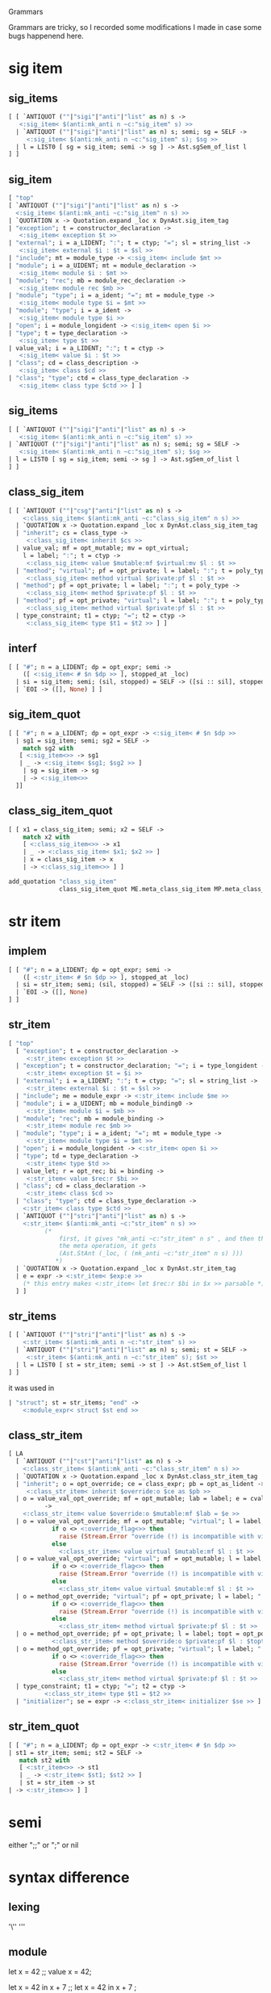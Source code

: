 #+SEQ_TODO: TODO(T) WAIT(W) | DONE(D!) CANCELED(C@) 
#+STARTUP: overview
#+COLUMNS: %10ITEM  %10PRIORITY %15TODO %65TAGS

#+OPTIONS: toc:4 ^:{} num:nil creator:nil author:nil
#+OPTIONS: author:nil timestamp:nil d:nil
#+STYLE: <link rel="stylesheet" type="text/css" href="../css/style.css">


Grammars


Grammars are tricky, so I recorded some modifications I made in case
some bugs happenend here.



* sig item
  
** sig_items

  #+BEGIN_SRC ocaml
    [ [ `ANTIQUOT (""|"sigi"|"anti"|"list" as n) s ->
       <:sig_item< $(anti:mk_anti n ~c:"sig_item" s) >>
      | `ANTIQUOT (""|"sigi"|"anti"|"list" as n) s; semi; sg = SELF ->
         <:sig_item< $(anti:mk_anti n ~c:"sig_item" s); $sg >>
      | l = LIST0 [ sg = sig_item; semi -> sg ] -> Ast.sgSem_of_list l
    ] ]
  #+END_SRC  

** sig_item

  #+BEGIN_SRC ocaml
    [ "top"
    [ `ANTIQUOT (""|"sigi"|"anti"|"list" as n) s ->
      <:sig_item< $(anti:mk_anti ~c:"sig_item" n s) >>
    | `QUOTATION x -> Quotation.expand _loc x DynAst.sig_item_tag
    | "exception"; t = constructor_declaration ->
       <:sig_item< exception $t >>
    | "external"; i = a_LIDENT; ":"; t = ctyp; "="; sl = string_list ->
       <:sig_item< external $i : $t = $sl >>
    | "include"; mt = module_type -> <:sig_item< include $mt >>
    | "module"; i = a_UIDENT; mt = module_declaration ->
       <:sig_item< module $i : $mt >>
    | "module"; "rec"; mb = module_rec_declaration ->
       <:sig_item< module rec $mb >>
    | "module"; "type"; i = a_ident; "="; mt = module_type ->
       <:sig_item< module type $i = $mt >>
    | "module"; "type"; i = a_ident ->
       <:sig_item< module type $i >>
    | "open"; i = module_longident -> <:sig_item< open $i >>
    | "type"; t = type_declaration ->
       <:sig_item< type $t >>
    | value_val; i = a_LIDENT; ":"; t = ctyp ->
       <:sig_item< value $i : $t >>
    | "class"; cd = class_description ->
       <:sig_item< class $cd >>
    | "class"; "type"; ctd = class_type_declaration ->
       <:sig_item< class type $ctd >> ] ]  
  #+END_SRC
** sig_items
  #+BEGIN_SRC ocaml
    [ [ `ANTIQUOT (""|"sigi"|"anti"|"list" as n) s ->
       <:sig_item< $(anti:mk_anti n ~c:"sig_item" s) >>
    | `ANTIQUOT (""|"sigi"|"anti"|"list" as n) s; semi; sg = SELF ->
       <:sig_item< $(anti:mk_anti n ~c:"sig_item" s); $sg >>
    | l = LIST0 [ sg = sig_item; semi -> sg ] -> Ast.sgSem_of_list l
    ] ]  
  #+END_SRC

** class_sig_item

  #+BEGIN_SRC ocaml
    [ [ `ANTIQUOT (""|"csg"|"anti"|"list" as n) s ->
        <:class_sig_item< $(anti:mk_anti ~c:"class_sig_item" n s) >>
      | `QUOTATION x -> Quotation.expand _loc x DynAst.class_sig_item_tag
      | "inherit"; cs = class_type ->
         <:class_sig_item< inherit $cs >>
      | value_val; mf = opt_mutable; mv = opt_virtual;
        l = label; ":"; t = ctyp ->
         <:class_sig_item< value $mutable:mf $virtual:mv $l : $t >>
      | "method"; "virtual"; pf = opt_private; l = label; ":"; t = poly_type ->
         <:class_sig_item< method virtual $private:pf $l : $t >>
      | "method"; pf = opt_private; l = label; ":"; t = poly_type ->
         <:class_sig_item< method $private:pf $l : $t >>
      | "method"; pf = opt_private; "virtual"; l = label; ":"; t = poly_type ->
         <:class_sig_item< method virtual $private:pf $l : $t >>
      | type_constraint; t1 = ctyp; "="; t2 = ctyp ->
         <:class_sig_item< type $t1 = $t2 >> ] ]
      
  #+END_SRC

** interf
  #+BEGIN_SRC ocaml
    [ [ "#"; n = a_LIDENT; dp = opt_expr; semi ->
        ([ <:sig_item< # $n $dp >> ], stopped_at _loc)
      | si = sig_item; semi; (sil, stopped) = SELF -> ([si :: sil], stopped)
      | `EOI -> ([], None) ] ]
      
  #+END_SRC

** sig_item_quot

  #+BEGIN_SRC ocaml
    [ [ "#"; n = a_LIDENT; dp = opt_expr -> <:sig_item< # $n $dp >>
      | sg1 = sig_item; semi; sg2 = SELF ->
        match sg2 with
       [ <:sig_item<>> -> sg1
       | _ -> <:sig_item< $sg1; $sg2 >> ]
        | sg = sig_item -> sg
        | -> <:sig_item<>>
      ]]  
  #+END_SRC

** class_sig_item_quot

  #+BEGIN_SRC ocaml
    [ [ x1 = class_sig_item; semi; x2 = SELF ->
        match x2 with
        [ <:class_sig_item<>> -> x1
        | _ -> <:class_sig_item< $x1; $x2 >> ]
        | x = class_sig_item -> x
        | -> <:class_sig_item<>> ] ]
  #+END_SRC


  #+BEGIN_SRC ocaml
    add_quotation "class_sig_item"
                  class_sig_item_quot ME.meta_class_sig_item MP.meta_class_sig_item
  #+END_SRC  


* str item

** implem

   #+BEGIN_SRC ocaml
     [ [ "#"; n = a_LIDENT; dp = opt_expr; semi ->
         ([ <:str_item< # $n $dp >> ], stopped_at _loc)
       | si = str_item; semi; (sil, stopped) = SELF -> ([si :: sil], stopped)
       | `EOI -> ([], None)
     ] ]   
   #+END_SRC

** str_item

   #+BEGIN_SRC ocaml
     [ "top"
       [ "exception"; t = constructor_declaration ->
          <:str_item< exception $t >>
       | "exception"; t = constructor_declaration; "="; i = type_longident ->
          <:str_item< exception $t = $i >>
       | "external"; i = a_LIDENT; ":"; t = ctyp; "="; sl = string_list ->
          <:str_item< external $i : $t = $sl >>
       | "include"; me = module_expr -> <:str_item< include $me >>
       | "module"; i = a_UIDENT; mb = module_binding0 ->
          <:str_item< module $i = $mb >>
       | "module"; "rec"; mb = module_binding ->
          <:str_item< module rec $mb >>
       | "module"; "type"; i = a_ident; "="; mt = module_type ->
          <:str_item< module type $i = $mt >>
       | "open"; i = module_longident -> <:str_item< open $i >>
       | "type"; td = type_declaration ->
          <:str_item< type $td >>
       | value_let; r = opt_rec; bi = binding ->
          <:str_item< value $rec:r $bi >>
       | "class"; cd = class_declaration ->
          <:str_item< class $cd >>
       | "class"; "type"; ctd = class_type_declaration ->
         <:str_item< class type $ctd >>
       | `ANTIQUOT (""|"stri"|"anti"|"list" as n) s ->
         <:str_item< $(anti:mk_anti ~c:"str_item" n s) >>
               (*
                   first, it gives "mk_anti ~c:"str_item" n s" , and then through
                   the meta operation, it gets
                   (Ast.StAnt (_loc, ( (mk_anti ~c:"str_item" n s) )))
                  *)
       | `QUOTATION x -> Quotation.expand _loc x DynAst.str_item_tag
       | e = expr -> <:str_item< $exp:e >>
         (* this entry makes <:str_item< let $rec:r $bi in $x >> parsable *)
       ] ]   
   #+END_SRC
** str_items

   #+BEGIN_SRC ocaml
     [ [ `ANTIQUOT (""|"stri"|"anti"|"list" as n) s ->
         <:str_item< $(anti:mk_anti n ~c:"str_item" s) >>
       | `ANTIQUOT (""|"stri"|"anti"|"list" as n) s; semi; st = SELF ->
          <:str_item< $(anti:mk_anti n ~c:"str_item" s); $st >>
       | l = LIST0 [ st = str_item; semi -> st ] -> Ast.stSem_of_list l
     ] ]   
   #+END_SRC
   it was used in

   #+BEGIN_SRC ocaml
        | "struct"; st = str_items; "end" ->
            <:module_expr< struct $st end >>   
   #+END_SRC
** class_str_item

   #+BEGIN_SRC ocaml
     [ LA
       [ `ANTIQUOT (""|"cst"|"anti"|"list" as n) s ->
         <:class_str_item< $(anti:mk_anti ~c:"class_str_item" n s) >>
       | `QUOTATION x -> Quotation.expand _loc x DynAst.class_str_item_tag
       | "inherit"; o = opt_override; ce = class_expr; pb = opt_as_lident ->
          <:class_str_item< inherit $override:o $ce as $pb >>
       | o = value_val_opt_override; mf = opt_mutable; lab = label; e = cvalue_binding
               ->
         <:class_str_item< value $override:o $mutable:mf $lab = $e >>
       | o = value_val_opt_override; mf = opt_mutable; "virtual"; l = label; ":";  t = poly_type ->
                 if o <> <:override_flag<>> then
                   raise (Stream.Error "override (!) is incompatible with virtual")
                 else
                   <:class_str_item< value virtual $mutable:mf $l : $t >>
       | o = value_val_opt_override; "virtual"; mf = opt_mutable; l = label; ":"; t = poly_type ->
                 if o <> <:override_flag<>> then
                   raise (Stream.Error "override (!) is incompatible with virtual")
                 else
                   <:class_str_item< value virtual $mutable:mf $l : $t >>
       | o = method_opt_override; "virtual"; pf = opt_private; l = label; ":"; t = poly_type ->
                 if o <> <:override_flag<>> then
                   raise (Stream.Error "override (!) is incompatible with virtual")
                 else
                   <:class_str_item< method virtual $private:pf $l : $t >>
       | o = method_opt_override; pf = opt_private; l = label; topt = opt_polyt; e = fun_binding ->
                 <:class_str_item< method $override:o $private:pf $l : $topt = $e >>
       | o = method_opt_override; pf = opt_private; "virtual"; l = label; ":"; t = poly_type ->
                 if o <> <:override_flag<>> then
                   raise (Stream.Error "override (!) is incompatible with virtual")
                 else
                   <:class_str_item< method virtual $private:pf $l : $t >>
       | type_constraint; t1 = ctyp; "="; t2 = ctyp ->
               <:class_str_item< type $t1 = $t2 >>
       | "initializer"; se = expr -> <:class_str_item< initializer $se >> ] ]   
   #+END_SRC
   


** str_item_quot

   #+BEGIN_SRC ocaml
     [ [ "#"; n = a_LIDENT; dp = opt_expr -> <:str_item< # $n $dp >>
     | st1 = str_item; semi; st2 = SELF ->
        match st2 with
        [ <:str_item<>> -> st1
        | _ -> <:str_item< $st1; $st2 >> ]
        | st = str_item -> st
     | -> <:str_item<>> ] ]   
   #+END_SRC


* semi
  either ";;" or ";" or nil



* syntax difference
  
** lexing
   '\''
   '''

** module
   let x = 42 ;;
   value x = 42;

   let x = 42 in x + 7 ;;
   let x = 42 in x + 7 ;

   val x:int;;
   value x: int;

   (* signatures, abstract module types*)
   module type MT;;
   module type MT='a;

   type t = Set.Make(M).t;;
   type t = (Set.Make M).t;

   module M = Mod.Make (M1) (M2);;
   module M = Mod.Make M1 M2;
   
** expression and patterns
   e1;e2;e3;e4
   do {e1;e2;e3;e4}

   while e1 do
     e1;e2;e3
   done

   while e1 do{
     e1;e2;e3
   }
   
   for i = e1 to e2 do
     e1;e2;e3
   done

   for i = e1 to e2 do{
     e1;e2;e3
   }

   1,2
   (1,2)

   x::y
   [x::y]

   [x;y;z]
   [x;y;z]

   x::y::z::t
   [x;y;z::t]

   {e with field = a}
   {(e) with field = a}

   {field = fun a -> e}
   {field a = e}

   syntactic irrefutable pattern 

   function no longer exists, only "fun"

   match e with p1  -> e1 | p2 -> e2
   match e with [p1 -> e1 | p2 -> e2]
   (if there is only one case and if the
   pattern is irrefutable, the brackets
   are not required, hey optinoal, is a good
   idea, when you writing quotations, you be
   cautious, when you write code outside,
   you don't add them
   )

   fun x -> x
   fun x -> x

   fun {foo=(y,_)} -> y
   fun {foo=(y,_)} -> y

   let f (x::y) = ..
   let f = fun [ [x::y] -> ]

   x.f <- y
   x.f := y

   x:=!x + y  =FIXEd=
   x.val := x.val + y

   if a then b
   if a then b else ()

   a or b & c
   a || b && c

   no more "begin end" construction

   function Some a as b , c ->
   fun [((Some a as b), c) -> ]

   function Some a as b ->
   fun [Some a as b -> ]

   int list
   list int

   ('a,bool) Hashtbl.t
   Hashtbl.t 'a bool

   type 'a foo = 'a list list
   type foo 'a = list (list 'a)

   type 'a foo
   type foo 'a = 'b

   
   type bar
   type bar = 'a

   int * bool
   (int * bool)

   type t = A of i | B
   type t =  [A of i | B]

   type t = C of t1 * t2
   type t = [C of t1 and t2 ]

   C(x,y)
   C x y

   type t = D of (t1*t2)
   type t = [D of (t1 * t2)]

   D (x,y)
   D (x,y)

   true && false
   True && False

   type t = {mutable x:t1}
   type t = {x:mutable t1}

   type 'a t = 'a option =
      None
     | Some of 'a
   type t 'a = option 'a ==
     [None
     |Some of 'a]
   
   type t = {f:'a. 'a list}
   type t = {f: ! 'a.  list 'a}

   [< '1; '2; s; '3>]
   [: `1; `2 ; s; `3 :]

   parser
   [< 'Foo >] -> e
   | [< p=f >] -> f |

   parser
   [ [: `Foo :] -> e
   | [: p = f :] -> f ] |

   parser [: `x :] -> x

** objects
   class ['a,'b] point =
   class point ['a,'b] =

   class c = [int] color
   classs c = color [int]

   (* class signature *)
   class c : int -> point
   class c : [int] -> point 
   
   the keywords "virtual" and "private"
   must be in order in revised syntax

   object val x = 3 end
   object value x =  3; end

   object constraint 'a = int end
   object type 'a = int; end


** labels and variants

   val x: num:int -> bool
   value x : ~num:int -> bool

   type t = [`On | `Off]
   type t = [ = `On | `Off]
   

   
** assignmetns

   #+BEGIN_SRC ocaml
     a.(2)<-3;;
     Ptop_def
       [
         structure_item (//toplevel//[2,6+-6]..//toplevel//[2,6+2]) ghost
           Pstr_eval
           expression (//toplevel//[2,6+-6]..//toplevel//[2,6+2])
             Pexp_apply
             expression (//toplevel//[2,6+-6]..//toplevel//[2,6+2]) ghost
               Pexp_ident "Array.set"
             [
               <label> ""
                 expression (//toplevel//[2,6+-6]..//toplevel//[2,6+-5])
                   Pexp_ident "a"
               <label> ""
                 expression (//toplevel//[2,6+-3]..//toplevel//[2,6+-2])
                   Pexp_constant Const_int 2
               <label> ""
                 expression (//toplevel//[2,6+1]..//toplevel//[2,6+2])
                   Pexp_constant Const_int 3
             ]
       ]
   #+END_SRC


   #+BEGIN_SRC ocaml
     v.x<-2;;
     Ptop_def
       [
         structure_item (//toplevel//[2,6+-6]..//toplevel//[2,6+0]) ghost
           Pstr_eval
           expression (//toplevel//[2,6+-6]..//toplevel//[2,6+0])
             Pexp_setfield
             expression (//toplevel//[2,6+-6]..//toplevel//[2,6+-5])
               Pexp_ident "v"
             "x"
             expression (//toplevel//[2,6+-1]..//toplevel//[2,6+0])
               Pexp_constant Const_int 2
       ]
   #+END_SRC

   #+BEGIN_SRC ocaml
a.[1] <- 'a';;
Ptop_def
  [
    structure_item (//toplevel//[2,6+-6]..//toplevel//[3,14+12]) ghost
      Pstr_eval
      expression (//toplevel//[2,6+-6]..//toplevel//[3,14+12])
        Pexp_sequence
        expression (//toplevel//[2,6+-6]..//toplevel//[2,6+6])
          Pexp_apply
          expression (//toplevel//[2,6+-6]..//toplevel//[2,6+6]) ghost
            Pexp_ident "String.set"
          [
            <label> ""
              expression (//toplevel//[2,6+-6]..//toplevel//[2,6+-5])
                Pexp_ident "a"
            <label> ""
              expression (//toplevel//[2,6+-3]..//toplevel//[2,6+-2])
                Pexp_constant Const_int 1
            <label> ""
              expression (//toplevel//[2,6+3]..//toplevel//[2,6+6])
                Pexp_constant Const_char 61
          ]
        expression (//toplevel//[3,14+0]..//toplevel//[3,14+12])
          Pexp_apply
          expression (//toplevel//[3,14+0]..//toplevel//[3,14+12]) ghost
            Pexp_ident "String.set"
          [
            <label> ""
              expression (//toplevel//[3,14+0]..//toplevel//[3,14+1])
                Pexp_ident "a"
            <label> ""
              expression (//toplevel//[3,14+3]..//toplevel//[3,14+4])
                Pexp_constant Const_int 1
            <label> ""
              expression (//toplevel//[3,14+9]..//toplevel//[3,14+12])
                Pexp_constant Const_char 61
          ]
  ]
   #+END_SRC

** polymorphic syntax 
   file://localhost/Users/bobzhang1988/olibs/htmlman/manual021.html#xhtoc17


* Nil problem

        | "fun"; "["; a = LIST0 match_case0 SEP "|"; "]" ->
            <:expr< fun [ $list:a ] >>

      match_case:
      [ [ "["; l = LIST0 match_case0 SEP "|"; "]" -> Ast.mcOr_of_list l
        | p = ipatt; "->"; e = expr -> <:match_case< $p -> $e >> ] ] |

      type_declaration:
      [ LA
        [ `ANTIQUOT (""|"typ"|"anti" as n) s ->
            <:ctyp< $(anti:mk_anti ~c:"ctyp" n s) >>
        | `ANTIQUOT ("list" as n) s ->
            <:ctyp< $(anti:mk_anti ~c:"ctypand" n s) >>
        | `QUOTATION x -> Quotation.expand _loc x DynAst.ctyp_tag
        | t1 = SELF; "and"; t2 = SELF -> <:ctyp< $t1 and $t2 >>
        | (n, tpl) = type_ident_and_parameters; tk = opt_eq_ctyp;
          cl = LIST0 constrain -> Ast.TyDcl _loc n tpl tk cl ] ]

      type_ident_and_parameters:
      [ [ i = a_LIDENT; tpl = LIST0 optional_type_parameter -> (i, tpl) ] ]


      class_structure:
      [ [ `ANTIQUOT (""|"cst"|"anti"|"list" as n) s ->
            <:class_str_item< $(anti:mk_anti ~c:"class_str_item" n s) >>
        | `ANTIQUOT (""|"cst"|"anti"|"list" as n) s; semi; cst = SELF ->
            <:class_str_item< $(anti:mk_anti ~c:"class_str_item" n s); $cst >>
        | l = LIST0 [ cst = class_str_item; semi -> cst ] -> Ast.crSem_of_list l
      ] ]

      
      class_signature:
      [ [ `ANTIQUOT (""|"csg"|"anti"|"list" as n) s ->
            <:class_sig_item< $(anti:mk_anti ~c:"class_sig_item" n s) >>
        | `ANTIQUOT (""|"csg"|"anti"|"list" as n) s; semi; csg = SELF ->
            <:class_sig_item< $(anti:mk_anti ~c:"class_sig_item" n s); $csg >>
        | l = LIST0 [ csg = class_sig_item; semi -> csg ] ->
            Ast.cgSem_of_list l
      ] ]


      sig_items:
      [ [ `ANTIQUOT (""|"sigi"|"anti"|"list" as n) s ->
            <:sig_item< $(anti:mk_anti n ~c:"sig_item" s) >>
        | `ANTIQUOT (""|"sigi"|"anti"|"list" as n) s; semi; sg = SELF ->
            <:sig_item< $(anti:mk_anti n ~c:"sig_item" s); $sg >> 
        | l = LIST0 [ sg = sig_item; semi -> sg ] -> Ast.sgSem_of_list l
      ] ]


      str_items:
      [ [ `ANTIQUOT (""|"stri"|"anti"|"list" as n) s ->
            <:str_item< $(anti:mk_anti n ~c:"str_item" s) >>
        | `ANTIQUOT (""|"stri"|"anti"|"list" as n) s; semi; st = SELF ->
            <:str_item< $(anti:mk_anti n ~c:"str_item" s); $st >>
        | l = LIST0 [ st = str_item; semi -> st ] -> Ast.stSem_of_list l
      ] ]

      match_case_quot:
      [ [ x = LIST0 match_case0 SEP "|" -> <:match_case< $list:x >>
        | -> <:match_case<>> ] ]


      parser_case_list:
      [ [ "["; pcl = LIST0 parser_case SEP "|"; "]" -> pcl
        | pc = parser_case -> [pc]
      ] ]



* Grammar


** when symbol is UIDENT
   #+BEGIN_SRC ocaml
   EXTEND a:[[STRING]]END
   (extend ( (a : 'a t) ) (
           ((fun ()
               ->
              (None , (
               [(None , None , (
                 [((
                   [(
                    (Stoken
                      (( function | STRING (_) -> (true) | _ -> (false) ),
                       "STRING (_)")) )] ), (
                   (mk_action (
                     fun (__camlp4_0 :
                       token) ->
                      fun (_loc :
                        FanLoc.t) ->
                       (match __camlp4_0 with
                        | STRING (_) -> (() : 'a)
                        | _ -> assert false) )) ))] ))] ))) () ) ))
   #+END_SRC

** when symbol is UIDENT with pattern

   #+BEGIN_SRC ocaml
   EXTEND a:[[x=STRING]] END
   (extend ( (a : 'a t) ) (
          ((fun ()
              ->
             (None , (
              [(None , None , (
                [((
                  [(
                   (Stoken
                     (( function | STRING (_) -> (true) | _ -> (false) ),
                      "STRING _")) )] ), (
                  (mk_action (
                    fun (x :
                      token) ->
                     fun (_loc :
                       FanLoc.t) ->
                      (let x = (string_of_token x) in () : 'a) )) ))] ))] )))
            () ) ))

   EXTEND a:[[x=LID]] END
   let _ = (extend ( (a : 'a t) ) (
          ((fun ()
              ->
             (None , (
              [(None , None , (
                [((
                  [(
                   (Stoken
                     (( function | LID (_) -> (true) | _ -> (false) ),
                      "LID _")) )] ), (
                  (mk_action (
                    fun (x :
                      token) ->
                     fun (_loc :
                       FanLoc.t) ->
                      (let x = (string_of_token x) in () : 'a) )) ))] ))] )))
            () ) ))
   (* only when you want to do the pattern match, it will add a
   string_of_token there, not-necessary actually*)
   #+END_SRC
** when symbol is LIDENT

   #+BEGIN_SRC ocaml
   EXTEND a:[[x]] END
   (extend ( (a : 'a t) ) (
           ((fun ()
               ->
              (None , (
               [(None , None , (
                 [(( [( (Snterm (obj ( (x : 'x t) ))) )] ), (
                   (mk_action (
                     fun (x : 'x) -> fun (_loc : FanLoc.t) -> (x : 'a) )) ))]
                 ))] ))) () ) ))


    (extend ( (a : 'a t) ) (
          ((fun ()
              ->
             (None , (
              [(None , None , (
                [(( [( (Snterm (obj ( (x : 'x t) ))) )] ), (
                  (mk_action ( fun _ -> fun (_loc : FanLoc.t) -> (x : 'a) ))
                  ))] ))] ))) () ) ))

   #+END_SRC
   
** when symbol is LIDENT with pattern
   #+BEGIN_SRC ocaml
   EXTEND a:[[y=x]] END
   (extend ( (a : 'a t) ) (
          ((fun ()
              ->
             (None , (
              [(None , None , (
                [(( [( (Snterm (obj ( (x : 'x t) ))) )] ), (
                  (mk_action (
                    fun (y : 'x) -> fun (_loc : FanLoc.t) -> (() : 'a) )) ))]
                ))] ))) () ) ))

   #+END_SRC

** when symbol is pattern

   #+BEGIN_SRC ocaml

   EXTEND a:[[`ID(_,Some x) ->x]] END
   (extend ( (a : 'a t) ) (
          ((fun ()
              ->
             (None , (
              [(None , None , (
                [((
                  [(
                   (Stoken
                     (( function | ID (_, Some (_)) -> (true) | _ -> (false)
                      ), "ID (_, Some (_))")) )] ), (
                  (mk_action (
                    fun (__camlp4_0 :
                      token) ->
                     fun (_loc :
                       FanLoc.t) ->
                      (match __camlp4_0 with
                       | ID (_, Some (x)) -> (x : 'a)
                       | _ -> assert false) )) ))] ))] ))) () ) ))
   #+END_SRC

** when symbol is pattern with pattern =should be prohobited=

   #+BEGIN_SRC ocaml
   EXTEND a:[[y=`ID(_,Some x) ->(x,y)]] END

   (extend ( (a : 'a t) ) (
          ((fun ()
              ->
             (None , (
              [(None , None , (
                [((
                  [(
                   (Stoken
                     (( function | ID (_, Some (_)) -> (true) | _ -> (false)
                      ), "ID (_, Some (_))")) )] ), (
                  (mk_action (
                    fun (y : token) -> fun (_loc : FanLoc.t) -> ((x, y) : 'a)
                    )) ))] ))] ))) () ) ))
   #+END_SRC

** when symbol is a rule list
   #+BEGIN_SRC ocaml
   EXTEND x:[[a=[b] -> ()]]END
   (extend ( (x : 'x t) ) (
          ((fun ()
              ->
             (None , (
              [(None , None , (
                [((
                  [(
                   (srules x (
                     [(( [( (Snterm (obj ( (b : 'b t) ))) )] ), (
                       (mk_action (
                         fun (x : 'b) -> fun (_loc : FanLoc.t) -> (x : 'e__1)
                         )) ))] )) )] ), (
                  (mk_action (
                    fun (a : 'e__1) -> fun (_loc : FanLoc.t) -> (() : 'x) ))
                  ))] ))] ))) () ) ))
   #+END_SRC

** special case =UIDENT STRIGN=

   #+BEGIN_SRC ocaml
   EXTEND a:[[A "x" ]] END
   (extend ( (a : 'a t) ) (
          ((fun ()
              ->
             (None , (
              [(None , None , (
                [((
                  [(
                   (Stoken
                     (( function | A ("x") -> (true) | _ -> (false) ),
                      "A (\"x\")")) )] ), (
                  (mk_action (
                    fun (__camlp4_0 :
                      token) ->
                     fun (_loc :
                       FanLoc.t) ->
                      (match __camlp4_0 with
                       | A ("x") -> (() : 'a)
                       | _ -> assert false) )) ))] ))] ))) () ) ))
   #+END_SRC
   Compared with pattern directly
   
   #+BEGIN_SRC ocaml
   EXTEND a:[[`A "x"]] END
   (extend ( (a : 'a t) ) (
          ((fun ()
              ->
             (None , (
              [(None , None , (
                [((
                  [(
                   (Stoken
                     (( function | A ("x") -> (true) | _ -> (false) ),
                      "A (\"x\")")) )] ), (
                  (mk_action (
                    fun (__camlp4_0 :
                      token) ->
                     fun (_loc :
                       FanLoc.t) ->
                      (match __camlp4_0 with
                       | A ("x") -> (() : 'a)
                       | _ -> assert false) )) ))] ))] ))) () ) ))

   #+END_SRC

** special case =STRING=
   #+BEGIN_SRC ocaml
    EXTEND a:[["x"]]END
    (extend ( (a : 'a t) ) (
          ((fun ()
              ->
             (None , (
              [(None , None , (
                [(( [( (Skeyword ("x")) )] ), (
                  (mk_action (
                    fun (x :
                      token) ->
                     fun (_loc : FanLoc.t) -> ((string_of_token x) : 'a) ))
                  ))] ))] ))) () ) ))
   #+END_SRC
** =STRING= with pattern =should be prohibited=

   #+BEGIN_SRC ocaml
   EXTEND a:[[y="x"]] END

   (extend ( (a : 'a t) ) (
          ((fun ()
              ->
             (None , (
              [(None , None , (
                [(( [( (Skeyword ("x")) )] ), (
                  (mk_action (
                    fun (y : token) -> fun (_loc : FanLoc.t) -> (() : 'a) ))
                  ))] ))] ))) () ) ))

   #+END_SRC

** grammars

   #+BEGIN_SRC ocaml
      EXTEND x:[[ (x,z) = y]] END
      (extend ( (x : 'x t) ) (
          ((fun ()
              ->
             (None , (
              [(None , None , (
                [(( [( (Snterm (obj ( (y : 'y t) ))) )] ), (
                  (mk_action (
                    fun ((x, z) : 'y) -> fun (_loc : FanLoc.t) -> (() : 'x)
                    )) ))] ))] ))) () ) ))

      EXTEND x:[[x=y]]END
      (extend ( (x : 'x t) ) (
          ((fun ()
              ->
             (None , (
              [(None , None , (
                [(( [( (Snterm (obj ( (y : 'y t) ))) )] ), (
                  (mk_action (
                    fun (x : 'y) -> fun (_loc : FanLoc.t) -> (() : 'x) )) ))]
                ))] ))) () ) ))

   #+END_SRC




* Grammar Analysis

  

** top

   #+BEGIN_EXAMPLE
        suffix: 
        prefix:

          |-"IFDEF"---uident---"THEN"---SELF---else_expr

          |-"IFNDEF"---uident---"THEN"---SELF---else_expr

          |-"DEFINE"---`LIDENT _---"="---SELF---"IN"---SELF
    # introduced by macro parser
    #    expr: Level "top"
    #   [ [ "IFDEF"; uident{i}; "THEN"; expr{e1}; else_expr{e2} ->
    #    | "IFNDEF"; uident{i}; "THEN"; expr{e1}; else_expr{e2} ->
    #    | "DEFINE"; `LIDENT i; "="; expr{def}; "IN"; expr{body} -> ]]


   
          |-"parser"---`UIDENT _---OPT parser_ipatt---parser_case_list

          |-"match"---sequence---"with"-+-"parser"---`UIDENT _---OPT parser_ipatt---parser_case_list
          |                             `-match_case
    # expr: Level "top"
    #   [ [ "parser";  OPT [ `UIDENT(n) -> n]  {name}; OPT parser_ipatt{po}; parser_case_list{pcl}
    #     | "match"; sequence{e}; "with"; "parser";  OPT [`UIDENT(n) -> n ] {name}; OPT parser_ipatt{po};
    #       parser_case_list{pcl}      -> ]]



   
          |-"let"-+-"module"---a_UIDENT---module_binding0---"in"---SELF
          |       |-"open"---module_longident---"in"---SELF
          |       `-opt_rec---binding---"in"---SELF

          |-"fun"-+-"["---LIST0 match_case0 SEP "|"---"]"
          |       `-fun_def
          |-"try"---sequence---"with"---match_case

          |-"if"---SELF---"then"---SELF---"else"---SELF

          |-"do"---do_sequence

          |-"for"---a_LIDENT---"="---sequence---direction_flag---sequence---"do"---do_sequence

          |-"while"---sequence---"do"---do_sequence

          `-"object"---opt_class_self_patt---class_structure---"end"
   
      #  expr: After "top"
      # [ [ "EXTEND"; extend_body{e}; "END" -> e
      #   | "DELETE_RULE"; delete_rule_body{e}; "END" -> e ] ] 

      |  LA
   suffix: 
   prefix:
     |-"EXTEND"---extend_body---"END"
     `-"DELETE_RULE"---delete_rule_body---"END"
   
   | "where" LA
   suffix: `-"where"---opt_rec---let_binding
   prefix: 

      | ":=" NA
   suffix:
     |-":="---SELF---dummy
     `-"<-"---SELF---dummy
   prefix: 

      | "||" RA
   suffix: `-infixop6---SELF
   prefix: 
   | "&&" RA
   suffix: `-infixop5---SELF
   prefix: 
   | "<" LA
   suffix:
     `-infix operator (level 0) (comparison operators, and some others)---SELF
   prefix: 
   | "^" RA
   suffix: `-infix operator (level 1) (start with '^', '@')---SELF
   prefix: 
   | "+" LA
   suffix: `-infix operator (level 2) (start with '+', '-')---SELF
   prefix: 
   | "*" LA
   suffix:
     |-"land"---SELF
     |-"lor"---SELF
     |-"lxor"---SELF
     |-"mod"---SELF
     `-infix operator (level 3) (start with '*', '/', '%')---SELF
   prefix: 
   | "**" RA
   suffix:
     |-"asr"---SELF
     |-"lsl"---SELF
     |-"lsr"---SELF
     `-infix operator (level 4) (start with "**") (right assoc)---SELF
   prefix: 

   | "unary minus" NA
   suffix: 
   prefix: |-"-"---SELF
     `-"-."---SELF
   | "apply" LA
   suffix: `-SELF
   prefix: |-"assert"---SELF
     |-"new"---class_longident
     `-"lazy"---SELF
   | "label" NA
   suffix: 
   prefix:
     |-"~"---a_LIDENT---":"---SELF
     |-`LABEL _---SELF
     |-`OPTLABEL _---SELF
     `-"?"---a_LIDENT---":"---SELF
   | "." LA
   suffix:
     |-"."-+-"("---SELF---")"
     |     |-"["---SELF---"]"
     |     |-"{"---comma_expr---"}"
     |     `-SELF
     `-"#"---label
   prefix: 
   | "~-" NA
   suffix: 
   prefix:
     |-"!"---SELF
     `-prefix operator (start with '!', '?', '~')---SELF


   |  LA
   suffix: 
   prefix:
   `-"`"-+-"IN"
         `-a_ident

   # introduced by macro parser
   # expr: Before "simple"
   #   [ [ "`";  [ "IFDEF" | "IFNDEF" | "THEN" | "ELSE" | "END" | "ENDIF"
   #                  | "DEFINE" | "IN" ]{kwd} 
   #     | "`"; a_ident{s} -> <:expr< ` $s >> ] ] 

      | "simple" LA
   suffix: 
   prefix:

     |-`QUOTATION _
     |-`ANTIQUOT (("exp"|""|"anti"),_)
     |-`ANTIQUOT ("`bool",_)
     |-`ANTIQUOT ("tup",_)
     |-`ANTIQUOT ("seq",_)

     |-"`"---a_ident
     |-"["-+-"]"
     |     `-comprehension_or_sem_expr_for_list---"]"

# introduced by List comprehension
    #  EXTEND Gram
    #   LOCAL: item;
    # expr: Level "simple"
    #   [ [ "["; comprehension_or_sem_expr_for_list{e}; "]"  ] ]  
    # DELETE_RULE Gram expr: "["; x; "::"; expr; "]" END;
   
     |-"[|"-+-"|]"
     |      `-sem_expr---"|]"

     |-"{"-+-"("---SELF---")"---"with"---label_expr_list---"}"
     |     `-label_expr_list---"}"
     |-"{<"-+-">}"
     |      `-field_expr_list---">}"
     |-"begin"-+-"end"
     |         `-sequence---"end"

     |-"("-+-")"
     |     |-"module"---module_expr-+-")"
     |     |                        `-":"---package_type---")"
     |     `-SELF-+-","---comma_expr---")"
     |            |-";"-+-")"
     |            |     `-sequence---")"
     |            |-":"---ctyp-+-")"
     |            |            `-":>"---ctyp---")"
     |            |-":>"---ctyp---")"
     |            `-")"

     |-stream_begin-+-stream_end
     |              `-stream_expr_comp_list---stream_end

     |-a_INT
     |-a_INT32
     |-a_INT64
     |-a_NATIVEINT
     |-a_FLOAT
     |-a_STRING
     |-a_CHAR

     |-TRY module_longident_dot_lparen---sequence---")"
     `-TRY val_longident]

   #+END_EXAMPLE


* improvements

  - detect follow conflicts
    dangling if then else detection(at least gives a warning)

  - add actions to each non-terminal
    like [extend-header]

  - overlapping rules error report
    
  - verbatim copy
    
    now we want to write
    #+BEGIN_SRC ocaml
      qualuid:
        [ `UIDENT x; ".";  SELF{xs} -> {:ident| $uid:x.$xs |}
        | `UIDENT x -> {:ident| $uid:x |} ]
      quallid:
        [ qualuid!
        | `LIDENT x -> {:ident| $lid:x |}]
    #+END_SRC

    instead of 
    #+BEGIN_SRC ocaml
          qualuid:
            [ `UIDENT x; ".";  SELF{xs} -> {:ident| $uid:x.$xs |}
            | `UIDENT x -> {:ident| $uid:x |} ] 
          qualid:
            [ `UIDENT x; ".";  SELF{xs} -> {:ident| $uid:x.$xs |}
            | `UIDENT i -> {:ident| $uid:i |}
            | `LIDENT i -> {:ident| $lid:i |} ]    
    #+END_SRC
    
    
  - semantics copy
  - automatic build patterns?
    cause some problems variable capture?
    and shadowing if you have two non-terminals used in the same rule
  - left refactoring
    LIST1 and itself

  - antiquot

  - our backtracking algorithm 
    WILL  devastate the error message
    The deepest ... to do

  - support peek-k natively


  we did have the need to reuse existing grammars for diffferent
  actions(for example: nonterminals, top_phrase, implem)
  -- two challenges here
     a. typing
     b.

     solution:
     copy the existing grammars only, and associate diffferent
     actions?

  local nonterminals can be optimized aggressively   
* Ast definition
  PaApp is im-precise


* Syntax partial-ordering

* Syntax management
  self-describing syntax
  #+BEGIN_SRC ocaml
    {:file|
     syntax:"blabla";
              
     |}
  #+END_SRC

* location
  http://caml.inria.fr/mantis/view.php?id=5127

  - abstract over location {:$loc| a b |}
  - visualize grammar overshadowing
    patt_as_patt_opt: [   LA suffix:
                            prefix:
                              `-patt---"as"---patt]
    patt is shadowed here






* self-describing syntax

  - built-in knowledge

     # {|
     # syntax: [name1;name2]
     # filter: [filter1;filter2]
     # |}
     # #syntax: [name1;name2]



    #open syntax [name1;name2] (you have to stop here), it will
    change the parser behavior later

     let open syntax [name1] in {
     }

     {:syntax| { load [name1]; unload [name2] ; use_original}
     
     |}; 

     #ppx_filter: [filter1;filter2];
     #fan_filter: [filter1;filter2];
     
     filter is always global, no scope semantics
     
     {:transform.str_item|
     blabla -> bla bla 
     blabla -> bla bla 
     |}

  - enhancing knowledge


  - first step get filter work

http://caml.inria.fr/pub/ml-archives/caml-list/2004/12/b5b79fcd4ea695b8e1e0aff740b07cf3.en.html


* lens
  http://stackoverflow.com/questions/9379626/statically-extend-a-record-ish-data-type-without-indirection-hassle

  http://bugsquash.blogspot.com/2011/11/lenses-in-f.html

  http://twanvl.nl/blog/haskell/overloading-functional-references
  
  Lenses are closed under composition. That is, the sequential
  composition of any two lenses is a lens.


  For each module, it should provide both =apply= and =retract=?


* syntax extension

  recording created non-terminals, keywords,
  and modified existing non-terminals

  keywords count by reference:

  {:syntax-extension|
  
  |};
  


  Without functorizing, we loose the ability to create 2 stand-alone
  suit of parsers?

  But there are some other ways by copy?

  The benefit is obvious: You don't have to write the signatures everywhere


TODO
  1. add conflict detection

  2. clean type specification 
     
  3. merge ...   done
     
     {| let u = 3 |}
     {:expr@loc| let u = 3 |}
     {|$x + $y|} -> {|$x+$y|}


http://stackoverflow.com/questions/7072980/how-do-you-compile-macros-in-a-lisp-compiler


正常的load code 不应该影响编译器的行为的.

http://docs.racket-lang.org/guide/stx-phases.html


* orakuda
https://bitbucket.org/camlspotter/orakuda/src/68da1890e85c?at=default

** fmt

   #+BEGIN_SRC ocaml
     let _ = 
       assert (Cformat.sprintf $%"hello%dworld" 2 = "hello2world");
     
       let x = 1 and y = 2 in 
       assert (Cformat.sprintf $%"%d %${x}d %d %${y}d %d" 3 4 5 = "3 1 4 2 5");
     
       assert (Cformat.sprintf $%"%1.F" 123.456 = "123.");
     ;;
     
     (* people who cannot use the p4 patch *)
     let _ = 
       assert (Cformat.sprintf <:fmt<hello%dworld>> 2 = "hello2world");
     
       let x = 1 and y = 2 in 
       assert (Cformat.sprintf <:fmt<%d %${x}d %d %${y}d %d>> 3 4 5 = "3 1 4 2 5")
     ;;
   #+END_SRC

   #+BEGIN_SRC ocaml
   `{/ let u = 3 in 3 /}
   #+END_SRC
   ` gives an default quotaion name more convenient

   

** cmd
   #+BEGIN_SRC ocaml
     let _ =
       <:qx<ls .>> & function
         | (`Out, `Read s) -> prerr_string ("OUT: " ^ s)
         | (`Err, `Read s) -> prerr_string ("ERR: " ^ s)
         | (`Out, `EOF) -> prerr_endline "OUT: EOF"
         | (`Err, `EOF) -> prerr_endline "ERR: EOF"
     ;;
        
   #+END_SRC

** regexp
   #+BEGIN_SRC ocaml
     
     (* str_item *)
     $/([0-9]+)(?P<x>[a-z]+)|([A-Z]+)/;;
     
     (* CR jfuruse: CamlP4 problem: the following is not parsable. *) 
     (* $/([0-9]+)(?P<x>[a-z]+)|([A-Z]+)/, 1;; *)
     ($/([0-9]+)(?P<x>[a-z]+)|([A-Z]+)/, 1);;
     
     let rex = $/([0-9]+)(?P<x>[a-z]+)|([A-Z]+)/;;
     
     let res =
       match Regexp.exec rex "abc123def456" with
       | None -> assert false
       | Some res ->
           assert (res#_0 = "123def");
           assert (res#_1 = "123");
           assert (res#_2 = "def");
           assert (res#_2 = res#x);
           assert (res#_left = "abc");
           assert (res#_right = "456");
           assert (res#_3 = "");
           assert (res#_last = "def");
           res
     ;;
     
     let rex = <:m<([0-9]+)(?P<x>[a-z]+)|([A-Z]+)>>;;
   #+END_SRC


   
